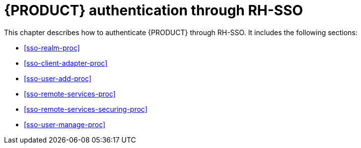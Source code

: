 [id='sso-central-proc']
= {PRODUCT} authentication through RH-SSO

This chapter describes how to authenticate {PRODUCT} through RH-SSO. It includes the following sections:

* <<sso-realm-proc>>
* <<sso-client-adapter-proc>>
* <<sso-user-add-proc>>
* <<sso-remote-services-proc>>
* <<sso-remote-services-securing-proc>>
* <<sso-user-manage-proc>>
//ifdef::PAM[]
//. Create an RH-SSO client and configure the RH-SSO client adapter for Dashbuilder (BAM).
//endif::PAM[]
